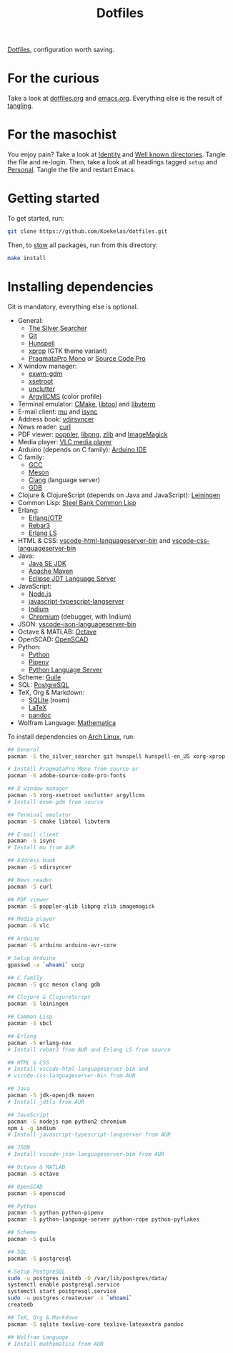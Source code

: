 #+TITLE: Dotfiles

[[https://en.wikipedia.org/wiki/Hidden_file_and_hidden_directory][Dotfiles]], configuration worth saving.

* For the curious
Take a look at [[file:dotfiles.org][dotfiles.org]] and [[file:emacs.org][emacs.org]]. Everything else is the
result of [[info:org#Extracting source code][tangling]].

* For the masochist
You enjoy pain? Take a look at [[file:dotfiles.org::*Identity][Identity]] and [[file:dotfiles.org::*Well known directories][Well known directories]].
Tangle the file and re-login. Then, take a look at all headings tagged
=setup= and [[file:emacs.org::*Personal][Personal]]. Tangle the file and restart Emacs.

* Getting started
To get started, run:

#+BEGIN_SRC sh
  git clone https://github.com/Koekelas/dotfiles.git
#+END_SRC

Then, to [[https://www.gnu.org/software/stow/][stow]] all packages, run from this directory:

#+BEGIN_SRC sh
  make install
#+END_SRC

* Installing dependencies
Git is mandatory, everything else is optional.

- General:
  - [[https://geoff.greer.fm/ag/][The Silver Searcher]]
  - [[https://git-scm.com/][Git]]
  - [[https://hunspell.github.io/][Hunspell]]
  - [[https://x.org/][xprop]] (GTK theme variant)
  - [[https://www.fsd.it/shop/fonts/pragmatapro/][PragmataPro Mono]] or [[https://adobe-fonts.github.io/source-code-pro/][Source Code Pro]]
- X window manager:
  - [[https://github.com/Koekelas/exwm-gdm][exwm-gdm]]
  - [[https://x.org/][xsetroot]]
  - [[https://github.com/Airblader/unclutter-xfixes][unclutter]]
  - [[https://www.argyllcms.com/][ArgyllCMS]] (color profile)
- Terminal emulator: [[https://cmake.org/][CMake]], [[https://www.gnu.org/software/libtool/][libtool]] and [[https://github.com/neovim/libvterm][libvterm]]
- E-mail client: [[https://www.djcbsoftware.nl/code/mu/][mu]] and [[http://isync.sourceforge.net/][isync]]
- Address book: [[https://github.com/pimutils/vdirsyncer][vdirsyncer]]
- News reader: [[https://curl.haxx.se/][curl]]
- PDF viewer: [[https://poppler.freedesktop.org/][poppler]], [[http://www.libpng.org/][libpng]], [[https://www.zlib.net/][zlib]] and [[https://imagemagick.org/][ImageMagick]]
- Media player: [[https://www.videolan.org/vlc/][VLC media player]]
- Arduino (depends on C family): [[https://www.arduino.cc/en/Main/Software][Arduino IDE]]
- C family:
  - [[https://gcc.gnu.org/][GCC]]
  - [[https://mesonbuild.com/][Meson]]
  - [[https://clang.llvm.org/][Clang]] (language server)
  - [[https://www.gnu.org/software/gdb/][GDB]]
- Clojure & ClojureScript (depends on Java and JavaScript): [[https://leiningen.org/][Leiningen]]
- Common Lisp: [[http://www.sbcl.org/][Steel Bank Common Lisp]]
- Erlang:
  - [[https://www.erlang.org/][Erlang/OTP]]
  - [[https://www.rebar3.org/][Rebar3]]
  - [[https://erlang-ls.github.io/][Erlang LS]]
- HTML & CSS: [[https://github.com/vscode-langservers/vscode-html-languageserver-bin][vscode-html-languageserver-bin]] and [[https://github.com/vscode-langservers/vscode-css-languageserver-bin][vscode-css-languageserver-bin]]
- Java:
  - [[https://www.oracle.com/technetwork/java/javase/downloads/index.html][Java SE JDK]]
  - [[https://maven.apache.org/][Apache Maven]]
  - [[https://projects.eclipse.org/projects/eclipse.jdt.ls][Eclipse JDT Language Server]]
- JavaScript:
  - [[https://nodejs.org/][Node.js]]
  - [[https://github.com/sourcegraph/javascript-typescript-langserver][javascript-typescript-langserver]]
  - [[https://github.com/NicolasPetton/Indium][Indium]]
  - [[https://www.chromium.org/][Chromium]] (debugger, with Indium)
- JSON: [[https://github.com/vscode-langservers/vscode-json-languageserver-bin][vscode-json-languageserver-bin]]
- Octave & MATLAB: [[https://www.gnu.org/software/octave/][Octave]]
- OpenSCAD: [[https://www.openscad.org/][OpenSCAD]]
- Python:
  - [[https://www.python.org/][Python]]
  - [[https://pipenv.pypa.io/][Pipenv]]
  - [[https://github.com/palantir/python-language-server][Python Language Server]]
- Scheme: [[https://www.gnu.org/software/guile/][Guile]]
- SQL: [[https://www.postgresql.org/][PostgreSQL]]
- TeX, Org & Markdown:
  - [[https://www.sqlite.org/][SQLite]] (roam)
  - [[https://www.latex-project.org/][LaTeX]]
  - [[https://pandoc.org/][pandoc]]
- Wolfram Language: [[https://www.wolfram.com/mathematica/][Mathematica]]

To install dependencies on [[https://www.archlinux.org/][Arch Linux]], run:

#+BEGIN_SRC sh
  ## General
  pacman -S the_silver_searcher git hunspell hunspell-en_US xorg-xprop

  # Install PragmataPro Mono from source or
  pacman -S adobe-source-code-pro-fonts

  ## X window manager
  pacman -S xorg-xsetroot unclutter argyllcms
  # Install exwm-gdm from source

  ## Terminal emulator
  pacman -S cmake libtool libvterm

  ## E-mail client
  pacman -S isync
  # Install mu from AUR

  ## Address book
  pacman -S vdirsyncer

  ## News reader
  pacman -S curl

  ## PDF viewer
  pacman -S poppler-glib libpng zlib imagemagick

  ## Media player
  pacman -S vlc

  ## Arduino
  pacman -S arduino arduino-avr-core

  # Setup Arduino
  gpasswd -a `whoami` uucp

  ## C family
  pacman -S gcc meson clang gdb

  ## Clojure & ClojureScript
  pacman -S leiningen

  ## Common Lisp
  pacman -S sbcl

  ## Erlang
  pacman -S erlang-nox
  # Install rebar3 from AUR and Erlang LS from source

  ## HTML & CSS
  # Install vscode-html-languageserver-bin and
  # vscode-css-languageserver-bin from AUR

  ## Java
  pacman -S jdk-openjdk maven
  # Install jdtls from AUR

  ## JavaScript
  pacman -S nodejs npm python2 chromium
  npm i -g indium
  # Install javascript-typescript-langserver from AUR

  ## JSON
  # Install vscode-json-languageserver-bin from AUR

  ## Octave & MATLAB
  pacman -S octave

  ## OpenSCAD
  pacman -S openscad

  ## Python
  pacman -S python python-pipenv
  pacman -S python-language-server python-rope python-pyflakes

  ## Scheme
  pacman -S guile

  ## SQL
  pacman -S postgresql

  # Setup PostgreSQL
  sudo -u postgres initdb -D /var/lib/postgres/data/
  systemctl enable postgresql.service
  systemctl start postgresql.service
  sudo -u postgres createuser -s `whoami`
  createdb

  ## TeX, Org & Markdown
  pacman -S sqlite texlive-core texlive-latexextra pandoc

  ## Wolfram Language
  # Install mathematica from AUR
#+END_SRC
